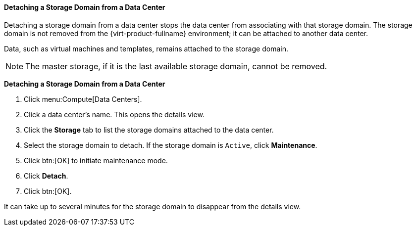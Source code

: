 [id="Detaching_storage_domains_from_a_data_center_{context}"]
==== Detaching a Storage Domain from a Data Center

Detaching a storage domain from a data center stops the data center from associating with that storage domain. The storage domain is not removed from the {virt-product-fullname} environment; it can be attached to another data center.

Data, such as virtual machines and templates, remains attached to the storage domain.

[NOTE]
====
The master storage, if it is the last available storage domain, cannot be removed.
====


*Detaching a Storage Domain from a Data Center*

. Click menu:Compute[Data Centers].
. Click a data center's name. This opens the details view.
. Click the *Storage* tab to list the storage domains attached to the data center.
. Select the storage domain to detach. If the storage domain is `Active`, click *Maintenance*.
. Click btn:[OK] to initiate maintenance mode.
. Click *Detach*.
. Click btn:[OK].

It can take up to several minutes for the storage domain to disappear from the details view.
